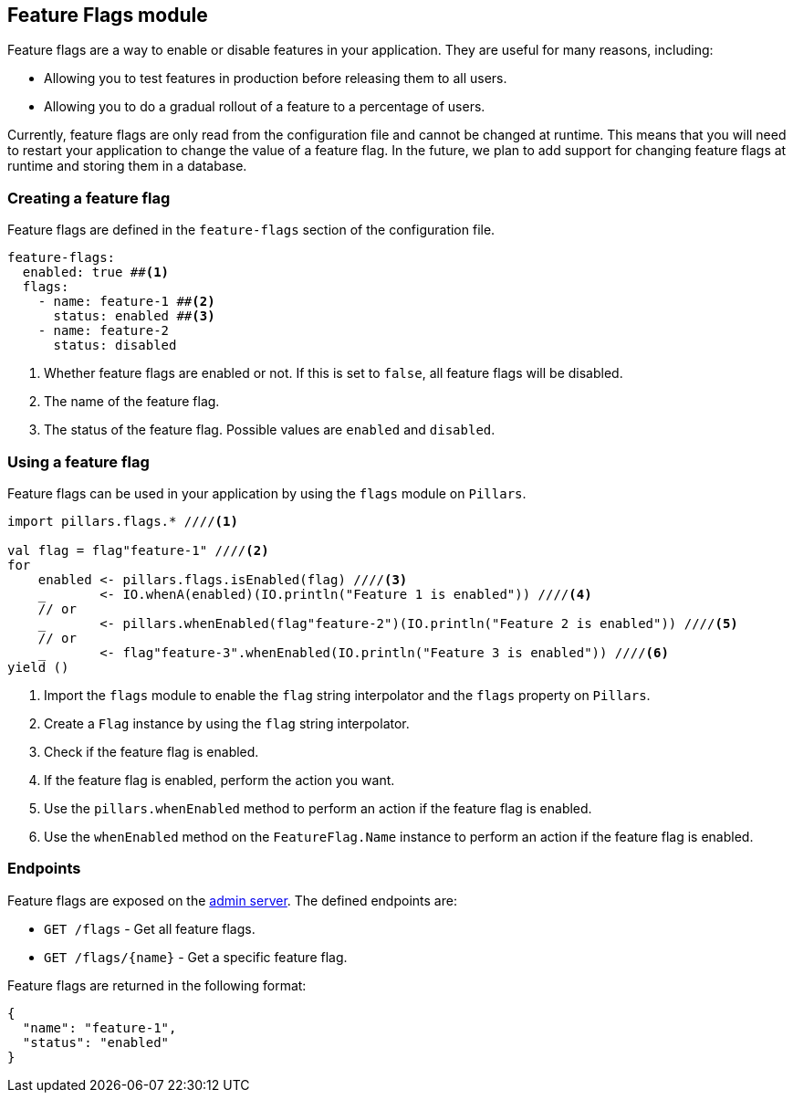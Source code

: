 == Feature Flags module
:project-name: Pillars
:author: {project-name} Team
:toc: preamble
:icons: font
:jbake-type: page
:jbake-status: published
ifndef::imagesdir[]
:imagesdir: ../../images
endif::imagesdir[]
ifndef::projectRootDir[]
:projectRootDir: ../../../../../..
endif::projectRootDir[]

Feature flags are a way to enable or disable features in your application.
They are useful for many reasons, including:

* Allowing you to test features in production before releasing them to all users.
* Allowing you to do a gradual rollout of a feature to a percentage of users.

Currently, feature flags are only read from the configuration file and cannot be changed at runtime.
This means that you will need to restart your application to change the value of a feature flag.
In the future, we plan to add support for changing feature flags at runtime and storing them in a database.

=== Creating a feature flag

Feature flags are defined in the `feature-flags` section of the configuration file.

[source,yaml]
--
feature-flags:
  enabled: true ##<1>
  flags:
    - name: feature-1 ##<2>
      status: enabled ##<3>
    - name: feature-2
      status: disabled
--
<1> Whether feature flags are enabled or not.
If this is set to `false`, all feature flags will be disabled.
<2> The name of the feature flag.
<3> The status of the feature flag.
Possible values are `enabled` and `disabled`.

=== Using a feature flag

Feature flags can be used in your application by using the `flags` module on `Pillars`.

[source,scala,linenums,role="data-noescape"]
--
import pillars.flags.* ////<1>

val flag = flag"feature-1" ////<2>
for
    enabled <- pillars.flags.isEnabled(flag) ////<3>
    _       <- IO.whenA(enabled)(IO.println("Feature 1 is enabled")) ////<4>
    // or
    _       <- pillars.whenEnabled(flag"feature-2")(IO.println("Feature 2 is enabled")) ////<5>
    // or
    _       <- flag"feature-3".whenEnabled(IO.println("Feature 3 is enabled")) ////<6>
yield ()
--
<1> Import the `flags` module to enable the `flag` string interpolator and the `flags` property on `Pillars`.
<2> Create a `Flag` instance by using the `flag` string interpolator.
<3> Check if the feature flag is enabled.
<4> If the feature flag is enabled, perform the action you want.
<5> Use the `pillars.whenEnabled` method to perform an action if the feature flag is enabled.
<6> Use the `whenEnabled` method on the `FeatureFlag.Name` instance to perform an action if the feature flag is enabled.

=== Endpoints

Feature flags are exposed on the xref:../20_features/60_admin-server.adoc[admin server].
The defined endpoints are:

* `GET /flags` - Get all feature flags.
* `GET /flags/+{name}+` - Get a specific feature flag.

Feature flags are returned in the following format:

[source,json]
--
{
  "name": "feature-1",
  "status": "enabled"
}
--
